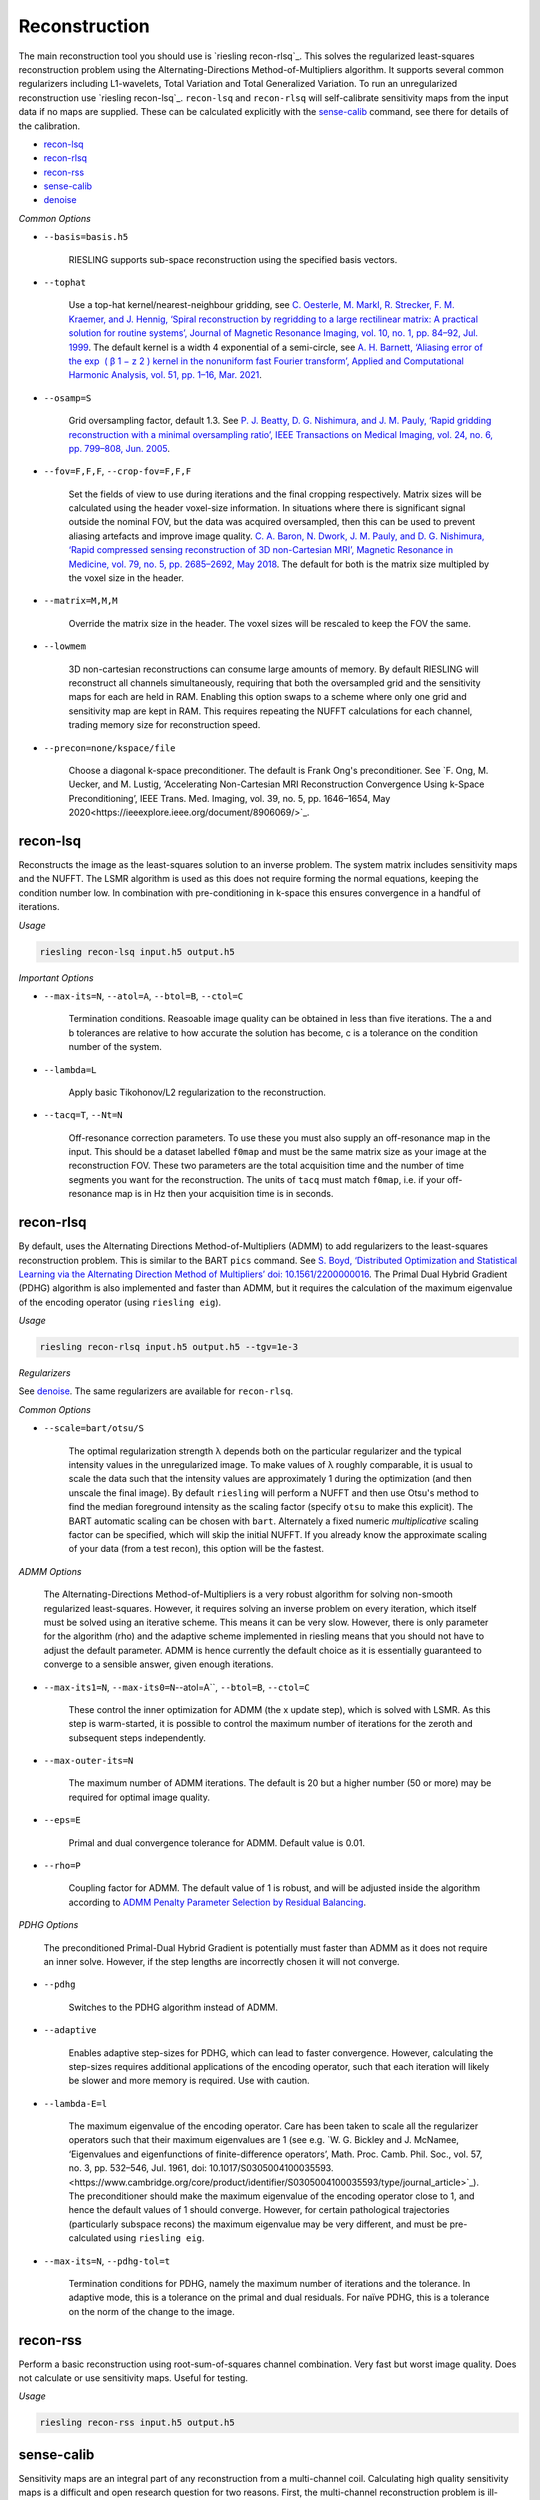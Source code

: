 Reconstruction
==============

The main reconstruction tool you should use is `riesling recon-rlsq`_. This solves the regularized least-squares reconstruction problem using the Alternating-Directions Method-of-Multipliers algorithm. It supports several common regularizers including L1-wavelets, Total Variation and Total Generalized Variation. To run an unregularized reconstruction use `riesling recon-lsq`_. ``recon-lsq`` and ``recon-rlsq`` will self-calibrate sensitivity maps from the input data if no maps are supplied. These can be calculated explicitly with the `sense-calib`_ command, see there for details of the calibration.

* `recon-lsq`_
* `recon-rlsq`_
* `recon-rss`_
* `sense-calib`_
* `denoise`_

*Common Options*

* ``--basis=basis.h5``

    RIESLING supports sub-space reconstruction using the specified basis vectors.

* ``--tophat``

    Use a top-hat kernel/nearest-neighbour gridding, see `C. Oesterle, M. Markl, R. Strecker, F. M. Kraemer, and J. Hennig, ‘Spiral reconstruction by regridding to a large rectilinear matrix: A practical solution for routine systems’, Journal of Magnetic Resonance Imaging, vol. 10, no. 1, pp. 84–92, Jul. 1999 <http://doi.wiley.com/10.1002/%28SICI%291522-2586%28199907%2910%3A1%3C84%3A%3AAID-JMRI12%3E3.0.CO%3B2-D>`_. The default kernel is a width 4 exponential of a semi-circle, see `A. H. Barnett, ‘Aliasing error of the exp ⁡ ( β 1 − z 2 ) kernel in the nonuniform fast Fourier transform’, Applied and Computational Harmonic Analysis, vol. 51, pp. 1–16, Mar. 2021 <https://linkinghub.elsevier.com/retrieve/pii/S1063520320300725>`_.

* ``--osamp=S``

    Grid oversampling factor, default 1.3. See `P. J. Beatty, D. G. Nishimura, and J. M. Pauly, ‘Rapid gridding reconstruction with a minimal oversampling ratio’, IEEE Transactions on Medical Imaging, vol. 24, no. 6, pp. 799–808, Jun. 2005 <http://ieeexplore.ieee.org/document/1435541/>`_.

* ``--fov=F,F,F``, ``--crop-fov=F,F,F``

    Set the fields of view to use during iterations and the final cropping respectively. Matrix sizes will be calculated using the header voxel-size information. In situations where there is significant signal outside the nominal FOV, but the data was acquired oversampled, then this can be used to prevent aliasing artefacts and improve image quality. `C. A. Baron, N. Dwork, J. M. Pauly, and D. G. Nishimura, ‘Rapid compressed sensing reconstruction of 3D non-Cartesian MRI’, Magnetic Resonance in Medicine, vol. 79, no. 5, pp. 2685–2692, May 2018 <http://doi.wiley.com/10.1002/mrm.26928>`_. The default for both is the matrix size multipled by the voxel size in the header.

* ``--matrix=M,M,M``

    Override the matrix size in the header. The voxel sizes will be rescaled to keep the FOV the same.

* ``--lowmem``

    3D non-cartesian reconstructions can consume large amounts of memory. By default RIESLING will reconstruct all channels simultaneously, requiring that both the oversampled grid and the sensitivity maps for each are held in RAM. Enabling this option swaps to a scheme where only one grid and sensitivity map are kept in RAM. This requires repeating the NUFFT calculations for each channel, trading memory size for reconstruction speed.

* ``--precon=none/kspace/file``

    Choose a diagonal k-space preconditioner. The default is Frank Ong's preconditioner. See `F. Ong, M. Uecker, and M. Lustig, ‘Accelerating Non-Cartesian MRI Reconstruction Convergence Using k-Space Preconditioning’, IEEE Trans. Med. Imaging, vol. 39, no. 5, pp. 1646–1654, May 2020<https://ieeexplore.ieee.org/document/8906069/>`_.

recon-lsq
---------

Reconstructs the image as the least-squares solution to an inverse problem. The system matrix includes sensitivity maps and the NUFFT. The LSMR algorithm is used as this does not require forming the normal equations, keeping the condition number low. In combination with pre-conditioning in k-space this ensures convergence in a handful of iterations.

*Usage*

.. code-block:: bash

    riesling recon-lsq input.h5 output.h5

*Important Options*

* ``--max-its=N``, ``--atol=A``, ``--btol=B``, ``--ctol=C``

    Termination conditions. Reasoable image quality can be obtained in less than five iterations. The a and b tolerances are relative to how accurate the solution has become, c is a tolerance on the condition number of the system.

* ``--lambda=L``

    Apply basic Tikohonov/L2 regularization to the reconstruction.

* ``--tacq=T``, ``--Nt=N``

    Off-resonance correction parameters. To use these you must also supply an off-resonance map in the input. This should be a dataset labelled ``f0map`` and must be the same matrix size as your image at the reconstruction FOV. These two parameters are the total acquisition time and the number of time segments you want for the reconstruction. The units of ``tacq`` must match ``f0map``, i.e. if your off-resonance map is in Hz then your acquisition time is in seconds.

recon-rlsq
----------

By default, uses the Alternating Directions Method-of-Multipliers (ADMM) to add regularizers to the least-squares reconstruction problem. This is similar to the BART ``pics`` command. See `S. Boyd, ‘Distributed Optimization and Statistical Learning via the Alternating Direction Method of Multipliers’ doi: 10.1561/2200000016 <http://www.nowpublishers.com/article/Details/MAL-016>`_. The Primal Dual Hybrid Gradient (PDHG) algorithm is also implemented and faster than ADMM, but it requires the calculation of the maximum eigenvalue of the encoding operator (using ``riesling eig``).

*Usage*

.. code-block:: bash

    riesling recon-rlsq input.h5 output.h5 --tgv=1e-3

*Regularizers*

See `denoise`_. The same regularizers are available for ``recon-rlsq``.

*Common Options*

* ``--scale=bart/otsu/S``

    The optimal regularization strength λ depends both on the particular regularizer and the typical intensity values in the unregularized image. To make values of λ roughly comparable, it is usual to scale the data such that the intensity values are approximately 1 during the optimization (and then unscale the final image). By default ``riesling`` will perform a NUFFT and then use Otsu's method to find the median foreground intensity as the scaling factor (specify ``otsu`` to make this explicit). The BART automatic scaling can be chosen with ``bart``. Alternately a fixed numeric *multiplicative* scaling factor can be specified, which will skip the initial NUFFT. If you already know the approximate scaling of your data (from a test recon), this option will be the fastest.

*ADMM Options*

    The Alternating-Directions Method-of-Multipliers is a very robust algorithm for solving non-smooth regularized least-squares. However, it requires solving an inverse problem on every iteration, which itself must be solved using an iterative scheme. This means it can be very slow. However, there is only parameter for the algorithm (rho) and the adaptive scheme implemented in riesling means that you should not have to adjust the default parameter. ADMM is hence currently the default choice as it is essentially guaranteed to converge to a sensible answer, given enough iterations.

* ``--max-its1=N``, ``--max-its0=N``--atol=A``, ``--btol=B``, ``--ctol=C``

    These control the inner optimization for ADMM (the x update step), which is solved with LSMR. As this step is warm-started, it is possible to control the maximum number of iterations for the zeroth and subsequent steps independently.

* ``--max-outer-its=N``

    The maximum number of ADMM iterations. The default is 20 but a higher number (50 or more) may be required for optimal image quality.

* ``--eps=E``

    Primal and dual convergence tolerance for ADMM. Default value is 0.01.

* ``--rho=P``

    Coupling factor for ADMM. The default value of 1 is robust, and will be adjusted inside the algorithm according to `ADMM Penalty Parameter Selection by Residual Balancing <http://arxiv.org/abs/1704.06209>`_.

*PDHG Options*

    The preconditioned Primal-Dual Hybrid Gradient is potentially must faster than ADMM as it does not require an inner solve. However, if the step lengths are incorrectly chosen it will not converge.

* ``--pdhg``

    Switches to the PDHG algorithm instead of ADMM.

* ``--adaptive``

    Enables adaptive step-sizes for PDHG, which can lead to faster convergence. However, calculating the step-sizes requires additional applications of the encoding operator, such that each iteration will likely be slower and more memory is required. Use with caution.

* ``--lambda-E=l``

    The maximum eigenvalue of the encoding operator. Care has been taken to scale all the regularizer operators such that their maximum eigenvalues are 1 (see e.g. `W. G. Bickley and J. McNamee, ‘Eigenvalues and eigenfunctions of finite-difference operators’, Math. Proc. Camb. Phil. Soc., vol. 57, no. 3, pp. 532–546, Jul. 1961, doi: 10.1017/S0305004100035593.<https://www.cambridge.org/core/product/identifier/S0305004100035593/type/journal_article>`_). The preconditioner should make the maximum eigenvalue of the encoding operator close to 1, and hence the default values of 1 should converge. However, for certain pathological trajectories (particularly subspace recons) the maximum eigenvalue may be very different, and must be pre-calculated using ``riesling eig``.

* ``--max-its=N``, ``--pdhg-tol=t``

    Termination conditions for PDHG, namely the maximum number of iterations and the tolerance. In adaptive mode, this is a tolerance on the primal and dual residuals. For naïve PDHG, this is a tolerance on the norm of the change to the image.

recon-rss
---------

Perform a basic reconstruction using root-sum-of-squares channel combination. Very fast but worst image quality. Does not calculate or use sensitivity maps. Useful for testing.

*Usage*

.. code-block:: bash

    riesling recon-rss input.h5 output.h5

sense-calib
-----------

Sensitivity maps are an integral part of any reconstruction from a multi-channel coil. Calculating high quality sensitivity maps is a difficult and open research question for two reasons. First, the multi-channel reconstruction problem is ill-posed as there is no unique solution (if the sensitivities are multiplied and the image divided by an arbitrary field the same data will result), and second because sensitivities exist in the background of the image where we cannot acquire signal.

RIESLING estimates sensitivities assuming that a fully-sampled calibration region with consistent contrast has been acquired in the data. This is true for the majority of non-cartesian sequences, see `E. N. Yeh et al., ‘Inherently self-calibrating non-cartesian parallel imaging’, Magnetic Resonance in Medicine, vol. 54, no. 1, pp. 1–8, Jul. 2005, <http://doi.wiley.com/10.1002/mrm.20517>`_, and this step is hence incorporated into the reconstruction commands. However, there are many situations where it is beneficial to calculate the sensitivities up-front, potentially from alternate data. There is hence an explicit ``sense-calib`` command for this. All the relevant options to this command are also exposed for the reconstruction commands.

Note that RIESLING calculates and stores the sensitivity kernels in k-space, not the maps themselves. If you want to see the maps, a separate ``sense-maps`` command is provided to convert between them.

The FOV and oversampling used in the calibration must match your reconstruction.

The algorithm used by RIESLING consists of these steps:

1. Reconstruct low-resolution images for each channel from a fully-sampled calibration region (inverse NUFFT).
2. Obtain a reference image either from fully-sampled single channel data or by taking the root-sum-squares across the multi-channel images.
3. Solve the inverse problem :math:`c = RFPs` where :math:`s` are the sensitivity kernels in k-space, :math:`c` are the channel images, :math:`P` is a padding operator, :math:`F` is an FT, and :math:`R` is an operator that multiplies each channel by the reference image.

To ensure the maps are smooth and have support in the background region, the forward model is modified to incorporate regularization with a Sobolev Norm term :math:`λW = (1 + |k|^2)^{l/2}` (where :math:`k` is k-space co-ordinate, i.e. penalises high frequency terms) and a mask :math:`M` over the object:

.. math::
    c' = A s\\
    c' = \begin{bmatrix}
        c\\
        0
    \end{bmatrix}\\
    A = \begin{bmatrix}
        M R F P\\
        λW
    \end{bmatrix}

This problem is badly conditioned, and even with a preconditioner can take approximately 100 iterations to converge. However due to the small matrix sizes this should only take a few seconds. See `H. C. M. Holme, S. Rosenzweig, F. Ong, R. N. Wilke, M. Lustig, and M. Uecker, ‘ENLIVE: An Efficient Nonlinear Method for Calibrationless and Robust Parallel Imaging’, Scientific Reports, vol. 9, no. 1, Dec. 2019, <http://www.nature.com/articles/s41598-019-39888-7>`_ for the regularizer.

*Usage*

.. code-block:: bash

    riesling sense-calib input.h5 kernels.h5

*Important Options*

* ``--ref=reference.h5``

    Use the supplied data to reconstruct the reference image (i.e. from a body coil acquisition) instead of using the root-sum-squares of the channels.

* ``--sense-lambda=λ``

    The amount of regularization to apply to the sensitivities. Over regularization will result in the per-voxel sensitivities reducing.

* ``--sense-l=L``

    The L parameter to the Sobolev Norm weights. Higher numbers increase the regularization strength in a highly non-linear fashion.

* ``--sense-res=R``

    The resolution of the initial reconstructions for the sensitivity maps. Because sensitivities are generally agreed to be smooth, only a low resolution reconstruction is required and the default is 6mm isotropic. However, the resulting images must have a sufficiently large matrix size to extract the kernels from.

* ``--sense-width=K``

    The width of the sensitivity kernels in k-space on the nominal grid. The value specified here will be mulitipled by the oversampling factor to produce the final kernel size. Hence, if you override the default oversampling in the main reconstruction you must also do so here.

* ``--sense-tp=T``

    If the input data contains multiple timepoints, use this one to calculate the sensitivities (default is first volume).

denoise
----------

Denoise an image using a proximal operator possibly combined with the Primal Dual Hybrid Gradient algorithm. See `F. Ong, Accelerating Non-Cartesian MRI Reconstruction Convergence Using k-Space Preconditioning’ doi: 10.1109/TMI.2019.2954121 <https://ieeexplore.ieee.org/document/8906069/>`_

*Usage*

.. code-block:: bash

    riesling denoise input.h5 output.h5 --tgv=1e-3

*Important Options*

* ``--max-its=N``, ``--res-tol=r``, ``--delta-tol=d``, ``--lambda-G=l``

    These control the PDHG algorithm for regularizers that cannot be solved using only a proximal operator (i.e. those that have a non-invertible transform). The residual tolerance is calculated relative to the initial data, and the delta-tolerance will terminate the algorithm when the x update becomes small enough. ``--lambda-G`` is the maximum eigenvalue for the regularizer transform and is used to determine the step-size. The default value of 16 is sufficiently large to cover all the regularizers implemented in ``riesling``.

* ``--scale=bart/otsu/S``

    The optimal regularization strength λ depends both on the particular regularizer and the typical intensity values in the unregularized image. To make values of λ roughly comparable, it is usual to scale the data such that the intensity values are approximately 1 during the optimization (and then unscale the final image). By default ``riesling`` will perform a NUFFT and then use Otsu's method to find the median foreground intensity as the scaling factor (specify ``otsu`` to make this explicit). The BART automatic scaling can be chosen with ``bart``. Alternately a fixed numeric *multiplicative* scaling factor can be specified, which will skip the initial NUFFT. If you already know the approximate scaling of your data (from a test recon), this option will be the fastest.

*Regularization Options*

Multiple regularizers can be specified simultaneously, each with a different regularization strength λ and options. At least one regularizer must be specified, there is no default option at present.

* ``--l1=λ``

    Basic L1 regularization in the image domain, i.e. λ|x|.

* ``--tv=λ``

    Classic `Total Variation <https://linkinghub.elsevier.com/retrieve/pii/016727899290242F>`_ regularization, i.e. λ|∇x|

* ``--tv2=λ``

    Second-order TV, i.e. the gradient and the isotropic Laplacian. Has comparable quality to TGV but much lower memory consumption and much faster convergence. See `A Combined First and Second Order Variational Approach for Image Reconstruction <http://link.springer.com/10.1007/s10851-013-0445-4>`_.

* ``--tgv=λ``, ``--tgvl2=λ``

    `Total Generalized Variation <http://doi.wiley.com/10.1002/mrm.22595>`_ and `TGV on the L2 voxelwise norm <http://ieeexplore.ieee.org/document/7466848/>`_. The latter is useful for multichannel images. Note that due to the way the TGV problem is formulated, it consumes significantly more memory and is slower than TV for the same data.

* ``--iso=b|g|bg|bt|gt|bgt``

    Isotropic or joint denoising on the specified dimensions (basis, spatial gradients, time) for TV, TV2, TGV or L1. Not all regularizers support all combinations. See `F. Knoll, M. Holler, T. Koesters, R. Otazo, K. Bredies, and D. K. Sodickson, ‘Joint MR-PET Reconstruction Using a Multi-Channel Image Regularizer’, IEEE Trans. Med. Imaging, vol. 36, no. 1, pp. 1–16, Jan. 2017, doi: 10.1109/TMI.2016.2564989.<http://ieeexplore.ieee.org/document/7466848/>`_.

* ``--llr=λ``, ``--llr-patch=N``, ``--llr-win=N``, ``--llr-shift``

    `Locally Low-Rank <https://onlinelibrary.wiley.com/doi/abs/10.1002/mrm.26102>`_ regularization. The patch size determines the region to calculate the SVD over, the window size determines the region that is copied to the output image. Set the window size to 1 to calculate an SVD for each output voxel. Set the window size equal to the patch size to use the entire patch. The ``--llr-shift`` option employs the random patch shifting strategy, this may not converge.

* ``--wavelets=λ``, ``--wavelet-width=W``, ``--wavelet-dims=0,1,1,1``

    L1-wavelets of width W (default 6). The number of levels is the maximum possible. Which of the basis,X,Y,Z dimensions to be transformed can be specified with the ``--wavelet-dims`` option.
